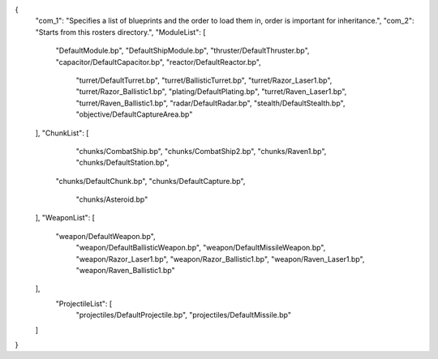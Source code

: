 {
    "com_1": "Specifies a list of blueprints and the order to load them in, order is important for inheritance.",
    "com_2": "Starts from this rosters directory.",
    "ModuleList": [
        "DefaultModule.bp",
        "DefaultShipModule.bp",
        "thruster/DefaultThruster.bp",
        "capacitor/DefaultCapacitor.bp",
        "reactor/DefaultReactor.bp",
		"turret/DefaultTurret.bp",
		"turret/BallisticTurret.bp",
		"turret/Razor_Laser1.bp",
		"turret/Razor_Ballistic1.bp",
		"plating/DefaultPlating.bp",
		"turret/Raven_Laser1.bp",
		"turret/Raven_Ballistic1.bp",
		"radar/DefaultRadar.bp",
		"stealth/DefaultStealth.bp",
		"objective/DefaultCaptureArea.bp"
    ],
    "ChunkList": [
		"chunks/CombatShip.bp",
		"chunks/CombatShip2.bp",
		"chunks/Raven1.bp",
		"chunks/DefaultStation.bp",
        "chunks/DefaultChunk.bp",
        "chunks/DefaultCapture.bp",
		"chunks/Asteroid.bp"
    ],
    "WeaponList": [
        "weapon/DefaultWeapon.bp",
		"weapon/DefaultBallisticWeapon.bp",
		"weapon/DefaultMissileWeapon.bp",
		"weapon/Razor_Laser1.bp",
		"weapon/Razor_Ballistic1.bp",
		"weapon/Raven_Laser1.bp",
		"weapon/Raven_Ballistic1.bp"


    ],
	"ProjectileList": [
		"projectiles/DefaultProjectile.bp",
		"projectiles/DefaultMissile.bp"
    ]
}
